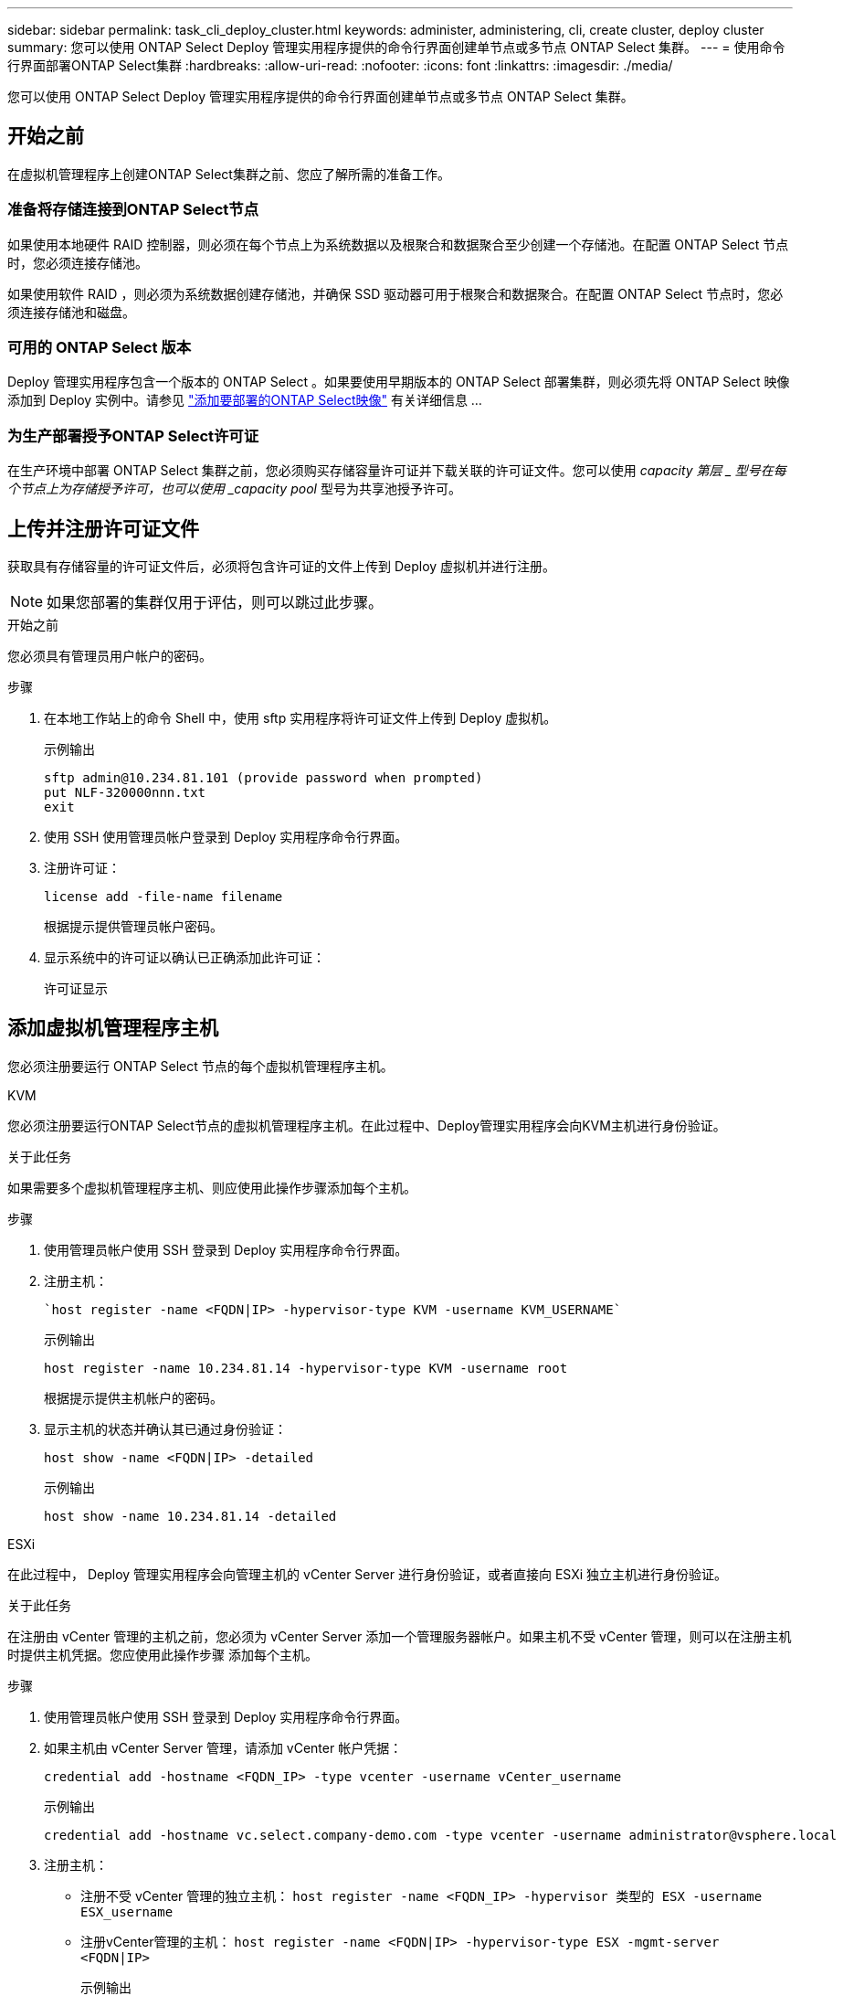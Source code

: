 ---
sidebar: sidebar 
permalink: task_cli_deploy_cluster.html 
keywords: administer, administering, cli, create cluster, deploy cluster 
summary: 您可以使用 ONTAP Select Deploy 管理实用程序提供的命令行界面创建单节点或多节点 ONTAP Select 集群。 
---
= 使用命令行界面部署ONTAP Select集群
:hardbreaks:
:allow-uri-read: 
:nofooter: 
:icons: font
:linkattrs: 
:imagesdir: ./media/


[role="lead"]
您可以使用 ONTAP Select Deploy 管理实用程序提供的命令行界面创建单节点或多节点 ONTAP Select 集群。



== 开始之前

在虚拟机管理程序上创建ONTAP Select集群之前、您应了解所需的准备工作。



=== 准备将存储连接到ONTAP Select节点

如果使用本地硬件 RAID 控制器，则必须在每个节点上为系统数据以及根聚合和数据聚合至少创建一个存储池。在配置 ONTAP Select 节点时，您必须连接存储池。

如果使用软件 RAID ，则必须为系统数据创建存储池，并确保 SSD 驱动器可用于根聚合和数据聚合。在配置 ONTAP Select 节点时，您必须连接存储池和磁盘。



=== 可用的 ONTAP Select 版本

Deploy 管理实用程序包含一个版本的 ONTAP Select 。如果要使用早期版本的 ONTAP Select 部署集群，则必须先将 ONTAP Select 映像添加到 Deploy 实例中。请参见 link:task_cli_deploy_image_add.html["添加要部署的ONTAP Select映像"] 有关详细信息 ...



=== 为生产部署授予ONTAP Select许可证

在生产环境中部署 ONTAP Select 集群之前，您必须购买存储容量许可证并下载关联的许可证文件。您可以使用 _capacity 第层 _ 型号在每个节点上为存储授予许可，也可以使用 _capacity pool_ 型号为共享池授予许可。



== 上传并注册许可证文件

获取具有存储容量的许可证文件后，必须将包含许可证的文件上传到 Deploy 虚拟机并进行注册。


NOTE: 如果您部署的集群仅用于评估，则可以跳过此步骤。

.开始之前
您必须具有管理员用户帐户的密码。

.步骤
. 在本地工作站上的命令 Shell 中，使用 sftp 实用程序将许可证文件上传到 Deploy 虚拟机。
+
示例输出

+
....
sftp admin@10.234.81.101 (provide password when prompted)
put NLF-320000nnn.txt
exit
....
. 使用 SSH 使用管理员帐户登录到 Deploy 实用程序命令行界面。
. 注册许可证：
+
`license add -file-name filename`

+
根据提示提供管理员帐户密码。

. 显示系统中的许可证以确认已正确添加此许可证：
+
`许可证显示`





== 添加虚拟机管理程序主机

您必须注册要运行 ONTAP Select 节点的每个虚拟机管理程序主机。

[role="tabbed-block"]
====
.KVM
--
您必须注册要运行ONTAP Select节点的虚拟机管理程序主机。在此过程中、Deploy管理实用程序会向KVM主机进行身份验证。

.关于此任务
如果需要多个虚拟机管理程序主机、则应使用此操作步骤添加每个主机。

.步骤
. 使用管理员帐户使用 SSH 登录到 Deploy 实用程序命令行界面。
. 注册主机：
+
[source, asciidoc]
----
`host register -name <FQDN|IP> -hypervisor-type KVM -username KVM_USERNAME`
----
+
示例输出

+
[listing]
----
host register -name 10.234.81.14 -hypervisor-type KVM -username root
----
+
根据提示提供主机帐户的密码。

. 显示主机的状态并确认其已通过身份验证：
+
[source, asciidoc]
----
host show -name <FQDN|IP> -detailed
----
+
示例输出

+
[listing]
----
host show -name 10.234.81.14 -detailed
----


--
.ESXi
--
在此过程中， Deploy 管理实用程序会向管理主机的 vCenter Server 进行身份验证，或者直接向 ESXi 独立主机进行身份验证。

.关于此任务
在注册由 vCenter 管理的主机之前，您必须为 vCenter Server 添加一个管理服务器帐户。如果主机不受 vCenter 管理，则可以在注册主机时提供主机凭据。您应使用此操作步骤 添加每个主机。

.步骤
. 使用管理员帐户使用 SSH 登录到 Deploy 实用程序命令行界面。
. 如果主机由 vCenter Server 管理，请添加 vCenter 帐户凭据：
+
`credential add -hostname <FQDN_IP> -type vcenter -username vCenter_username`

+
示例输出

+
....
credential add -hostname vc.select.company-demo.com -type vcenter -username administrator@vsphere.local
....
. 注册主机：
+
** 注册不受 vCenter 管理的独立主机： `host register -name <FQDN_IP> -hypervisor 类型的 ESX -username ESX_username`
** 注册vCenter管理的主机：
`host register -name <FQDN|IP> -hypervisor-type ESX -mgmt-server <FQDN|IP>`
+
示例输出

+
....
host register -name 10.234.81.14 -hypervisor-type ESX -mgmt-server vc.select.company-demo.com
....


. 显示主机的状态并确认其已验证。
+
`host show -name <FQDN_IP> -detailed`

+
示例输出

+
....
host show -name 10.234.81.14 -detailed
....


--
====


== 创建和配置 ONTAP Select 集群

您必须创建并配置 ONTAP Select 集群。配置集群后，您可以配置各个节点。

.开始之前
您必须确定集群包含的节点数，并具有关联的配置信息。

.关于此任务
创建 ONTAP Select 集群时， Deploy 实用程序会根据您提供的集群名称和节点数自动生成节点名称。此外， Deploy 还会生成唯一的节点标识符。

.步骤
. 使用管理员帐户使用 SSH 登录到 Deploy 实用程序命令行界面。
. 创建集群：
+
`cluster create -name clustername -node-count nodes`

+
示例输出

+
....
cluster create -name test-cluster -node-count 1
....
. 配置集群：
+
`cluster modify -name clustername -mgmt-ip ip_address -netmask netmask -gateway ip_address -dns-servers <FQDN_IP>_list -dns-domains domain_list`

+
示例输出

+
....
cluster modify -name test-cluster -mgmt-ip 10.234.81.20 -netmask 255.255.255.192
-gateway 10.234.81.1 -dns-servers 10.221.220.10 -dnsdomains select.company-demo.com
....
. 显示集群的配置和状态：
+
`cluster show -name clustername -detailed`





== 配置ONTAP Select节点

您必须配置 ONTAP Select 集群中的每个节点。

.开始之前
您必须具有节点的配置信息。应在 Deploy 实用程序中上传并安装容量层许可证文件。

.关于此任务
您应使用此操作步骤 配置每个节点。在此示例中，将为节点应用容量层许可证。

.步骤
. 使用管理员帐户使用 SSH 登录到 Deploy 实用程序命令行界面。
. 确定分配给集群节点的名称：
+
`node show -cluster-name clustername`

. 选择节点并执行基本配置： `node modify -name nodename -cluster-name clustername -host-name <FQDN_IP> -license-serial number number -instance-type -passthrough-disks false`
+
示例输出

+
....
node modify -name test-cluster-01 -cluster-name test-cluster -host-name 10.234.81.14
-license-serial-number 320000nnnn -instance-type small -passthrough-disks false
....
+
节点的 RAID 配置使用 _passthrough-disks_参数 指示。如果使用的是本地硬件 RAID 控制器，则此值必须为 false 。如果使用的是软件 RAID ，则此值必须为 true 。

+
ONTAP Select 节点使用容量层许可证。

. 显示主机上可用的网络配置：
+
`host network show -host-name <FQDN_IP> -detailed`

+
示例输出

+
....
host network show -host-name 10.234.81.14 -detailed
....
. 执行节点的网络配置：
+
`node modify -name nodename -cluster-name clustername -mgmt-ip ip -management-network network_name -data-network network_name -internal-network network_name`

+
部署单节点集群时，您不需要内部网络，应删除 -internal-network 。

+
示例输出

+
....
node modify -name test-cluster-01 -cluster-name test-cluster -mgmt-ip 10.234.81.21
-management-networks sDOT_Network -data-networks sDOT_Network
....
. 显示节点的配置：
+
`node show -name nodename -cluster-name clustername -detailed`

+
示例输出

+
....
node show -name test-cluster-01 -cluster-name test-cluster -detailed
....




== 将存储连接到ONTAP Select节点

您必须配置ONTAP Select 集群中每个节点使用的存储。必须始终为每个节点至少分配一个存储池。使用软件RAID时、还必须为每个节点至少分配一个磁盘驱动器。

.开始之前
您必须使用VMware vSphere创建存储池。如果您使用的是软件RAID、则还需要至少一个可用磁盘驱动器。

.关于此任务
使用本地硬件RAID控制器时、需要执行步骤1到4。使用软件RAID时、您需要执行步骤1到步骤6。

.步骤
. 使用管理员帐户凭据使用SSH登录到Deploy实用程序命令行界面。
. 显示主机上可用的存储池：
+
`host storage pool show -host-name <FQDN_IP>`

+
示例输出

+
[listing]
----
host storage pool show -host-name 10.234.81.14
----
+
您也可以通过 VMware vSphere 获取可用存储池。

. 将可用存储池连接到 ONTAP Select 节点：
+
`node storage pool attach -name poolname -cluster-name clustername -node-name nodename -capacity-limit limit`

+
如果包含 -capacity-limit 参数，请将此值指定为 GB 或 TB 。

+
示例输出

+
[listing]
----
node storage pool attach -name sDOT-02 -cluster-name test-cluster -
node-name test-cluster-01 -capacity-limit 500GB
----
. 显示连接到节点的存储池：
+
`node storage pool show -cluster-name clustername -node-name nodename`

+
示例输出

+
[listing]
----
node storage pool show -cluster-name test-cluster -node-name testcluster-01
----
. 如果您使用的是软件RAID、请连接可用驱动器：
+
`node storage disk attach -node-name nodename -cluster-name clustername -disks list_of_drives`

+
示例输出

+
[listing]
----
node storage disk attach -node-name NVME_SN-01 -cluster-name NVME_SN -disks 0000:66:00.0 0000:67:00.0 0000:68:00.0
----
. 如果您使用的是软件RAID、请显示连接到节点的磁盘：
+
`node storage disk show -node-name nodename -cluster-name clustername`

+
示例输出

+
[listing]
----
node storage disk show -node-name sdot-smicro-009a -cluster-name NVME
----




== 部署 ONTAP Select 集群

配置集群和节点后，您可以部署集群。

.开始之前
在部署多节点集群之前，您应运行网络连接检查程序以确认内部网络上各个集群节点之间的连接。

.步骤
. 使用管理员帐户使用 SSH 登录到 Deploy 实用程序命令行界面。
. 部署 ONTAP Select 集群：
+
`cluster deploy -name clustername`

+
示例输出

+
[listing]
----
cluster deploy -name test-cluster
----
+
出现提示时，提供要用于 ONTAP 管理员帐户的密码。

. 显示集群的状态以确定集群何时成功部署：
+
`cluster show -name clustername`



.完成后
您应备份 ONTAP Select Deploy 配置数据。
